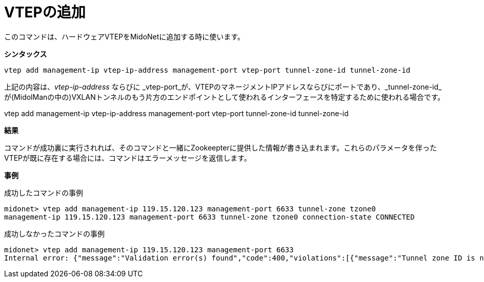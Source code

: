 [[cli_add_vtep]]
= VTEPの追加

このコマンドは、ハードウェアVTEPをMidoNetに追加する時に使います。

*シンタックス*

[source]
vtep add management-ip vtep-ip-address management-port vtep-port tunnel-zone-id tunnel-zone-id

上記の内容は、_vtep-ip-address_ ならびに _vtep-port_が、VTEPのマネージメントIPアドレスならびにポートであり、_tunnel-zone-id_が(MidolManの中の)VXLANトンネルのもう片方のエンドポイントとして使われるインターフェースを特定するために使われる場合です。

vtep add management-ip vtep-ip-address management-port vtep-port tunnel-zone-id tunnel-zone-id

*結果*

コマンドが成功裏に実行されれば、そのコマンドと一緒にZookeepterに提供した情報が書き込まれます。これらのパラメータを伴ったVTEPが既に存在する場合には、コマンドはエラーメッセージを返信します。

*事例*

成功したコマンドの事例

[source]
midonet> vtep add management-ip 119.15.120.123 management-port 6633 tunnel-zone tzone0
management-ip 119.15.120.123 management-port 6633 tunnel-zone tzone0 connection-state CONNECTED

成功しなかったコマンドの事例

[source]
midonet> vtep add management-ip 119.15.120.123 management-port 6633
Internal error: {"message":"Validation error(s) found","code":400,"violations":[{"message":"Tunnel zone ID is not valid.","property":"tunnelZoneId"}]}


